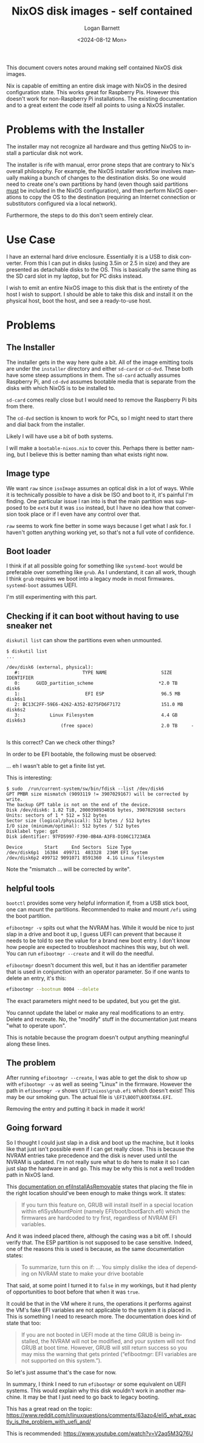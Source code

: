 #+title:     NixOS disk images - self contained
#+author:    Logan Barnett
#+email:     logustus@gmail.com
#+date:      <2024-08-12 Mon>
#+language:  en
#+file_tags:
#+tags:

This document covers notes around making self contained NixOS disk images.

Nix is capable of emitting an entire disk image with NixOS in the desired
configuration state.  This works great for Raspberry Pis.  However this doesn't
work for non-Raspberry Pi installations.  The existing documentation and to a
great extent the code itself all points to using a NixOS installer.

* Problems with the Installer

The installer may not recognize all hardware and thus getting NixOS to install a
particular disk not work.

The installer is rife with manual, error prone steps that are contrary to Nix's
overall philosophy.  For example, the NixOS installer workflow involves manually
making a bunch of changes to the destination disks.  So one would need to create
one's own partitions by hand (even though said partitions _must_ be included in
the NixOS configuration), and then perform NixOS operations to copy the OS to
the destination (requiring an Internet connection or substitutors configured via
a local network).

Furthermore, the steps to do this don't seem entirely clear.

* Use Case

I have an external hard drive enclosure.  Essentially it is a USB to disk
converter.  From this I can put in disks (using 3.5in or 2.5 in size) and they
are presented as detachable disks to the OS.  This is basically the same thing
as the SD card slot in my laptop, but for PC disks instead.

I wish to emit an entire NixOS image to this disk that is the entirety of the
host I wish to support.  I should be able to take this disk and install it on
the physical host, boot the host, and see a ready-to-use host.

* Problems

** The Installer

The installer gets in the way here quite a bit.  All of the image emitting tools
are under the =installer= directory and either =sd-card= or =cd-dvd=.  These
both have some steep assumptions in them.  The =sd-card= actually assumes
Raspberry Pi, and =cd-dvd= assumes bootable media that is separate from the
disks with which NixOS is to be installed to.

=sd-card= comes really close but I would need to remove the Raspberry Pi bits
from there.

The =cd-dvd= section is known to work for PCs, so I might need to start there
and dial back from the installer.

Likely I will have use a bit of both systems.

I will make a =bootable-nixos.nix= to cover this.  Perhaps there is better
naming, but I believe this is better naming than what exists right now.

** Image type

We want =raw= since =isoImage= assumes an optical disk in a lot of ways.  While
it is technically possible to have a disk be ISO and boot to it, it's painful
I'm finding.  One particular issue I ran into is that the main partition was
supposed to be =ext4= but it was =iso= instead, but I have no idea how that
conversion took place or if I even have any control over that.

=raw= seems to work fine better in some ways because I get what I ask for.  I
haven't gotten anything working yet, so that's not a full vote of confidence.

** Boot loader

I think if at all possible going for something like =systemd-boot= would be
preferable over something like =grub=.  As I understand, it can all work, though
I think =grub= requires we boot into a legacy mode in most firmwares.
=systemd-boot= assumes UEFI.

I'm still experimenting with this part.

** Checking if it can boot without having to use sneaker net

=diskutil list= can show the partitions even when unmounted.

#+begin_example
$ diskutil list
...

/dev/disk6 (external, physical):
   #:                       TYPE NAME                    SIZE       IDENTIFIER
   0:      GUID_partition_scheme                        *2.0 TB     disk6
   1:                        EFI ESP                     96.5 MB    disk6s1
   2: BC13C2FF-59E6-4262-A352-B275FD6F7172               151.0 MB   disk6s2
   3:           Linux Filesystem                         4.4 GB     disk6s3
                    (free space)                         2.0 TB     -

#+end_example

Is this correct?  Can we check other things?

In order to be EFI bootable, the following must be observed:

... eh I wasn't able to get a finite list yet.

This is interesting:

#+begin_example
$ sudo  /run/current-system/sw/bin/fdisk --list /dev/disk6
GPT PMBR size mismatch (9093119 != 3907029167) will be corrected by write.
The backup GPT table is not on the end of the device.
Disk /dev/disk6: 1.82 TiB, 2000398934016 bytes, 3907029168 sectors
Units: sectors of 1 * 512 = 512 bytes
Sector size (logical/physical): 512 bytes / 512 bytes
I/O size (minimum/optimal): 512 bytes / 512 bytes
Disklabel type: gpt
Disk identifier: 97FD5997-F390-0B4A-A3F8-D106C1723AEA

Device        Start     End Sectors  Size Type
/dev/disk6p1  16384  499711  483328  236M EFI System
/dev/disk6p2 499712 9091071 8591360  4.1G Linux filesystem
#+end_example

Note the "mismatch ... will be corrected by write".


** helpful tools

=bootctl= provides some very helpful information if, from a USB stick boot, one
can mount the partitions.  Recommended to make and mount =/efi= using the boot
partition.

=efibootmgr -v= spits out what the NVRAM has.  While it would be nice to just
slap in a drive and boot it up, I guess UEFI can prevent that because it needs
to be told to see the value for a brand new boot entry.  I don't know how people
are expected to troubleshoot machines this way, but oh well.  You can run
=efibootmgr --create= and it will do the needful.


=efibootmgr= doesn't document this well, but it has an identifier parameter that
is used in conjunction with an operator parameter.  So if one wants to delete an
entry, it's this:

#+begin_src sh :exports code
efibootmgr --bootnum 0004 --delete
#+end_src

The exact parameters might need to be updated, but you get the gist.

You cannot update the label or make any real modifications to an entry.  Delete
and recreate.  No, the "modify" stuff in the documentation just means "what to
operate upon".

This is notable because the program doesn't output anything meaningful along
these lines.

** The problem

After running =efibootmgr --create=, I was able to get the disk to show up with
=efibootmgr -v= as well as seeing "Linux" in the firmware.  However the path in
=efibootmgr -v= shows =\EFI\nixos\grub.efi= which doesn't exist!  This may be
our smoking gun.  The actual file is =\EFI\BOOT\BOOTX64.EFI=.

Removing the entry and putting it back in made it work!

** Going forward

So I thought I could just slap in a disk and boot up the machine, but it looks
like that just isn't possible even if I can get really close.  This is because
the NVRAM entries take precedence and the disk is never used until the NVRAM is
updated.  I'm not really sure what to do here to make it so I can just slap the
hardware in and go.  This may be why this is not a well trodden path in NixOS
land.

This [[https://search.nixos.org/options?channel=24.05&show=boot.loader.grub.efiInstallAsRemovable&from=0&size=50&sort=relevance&type=packages&query=efiInstall][documentation on efiInstallAsRemovable]] states that placing the file in the
right location should've been enough to make things work.  It states:

#+begin_quote
If you turn this feature on, GRUB will install itself in a special location
within efiSysMountPoint (namely EFI/boot/boot$arch.efi) which the firmwares are
hardcoded to try first, regardless of NVRAM EFI variables.
#+end_quote

And it was indeed placed there, although the casing was a bit off.  I should
verify that.  The ESP partition is not supposed to be case sensitive.  Indeed,
one of the reasons this is used is because, as the same documentation states:

#+begin_quote
To summarize, turn this on if:
...
You simply dislike the idea of depending on NVRAM state to make your drive
bootable
#+end_quote

That said, at some point I turned it to =false= in my workings, but it had
plenty of opportunities to boot before that when it was =true=.

It could be that in the VM where it runs, the operations it performs against the
VM's fake EFI variables are not applicable to the system it is placed in.  This
is something I need to research more.  The documentation does kind of state that
too:

#+begin_quote
If you are not booted in UEFI mode at the time GRUB is being installed, the
NVRAM will not be modified, and your system will not find GRUB at boot time.
However, GRUB will still return success so you may miss the warning that gets
printed (“efibootmgr: EFI variables are not supported on this system.”).
#+end_quote

So let's just assume that's the case for now.

In summary, I think I need to run =efibootmgr= or some equivalent on UEFI
systems.  This would explain why this disk wouldn't work in another machine.  It
may be that I just need to go back to legacy booting.

This has a great read on the topic:
https://www.reddit.com/r/linuxquestions/comments/63azo4/eli5_what_exactly_is_the_problem_with_uefi_and/

This is recommended:
https://www.youtube.com/watch?v=V2aq5M3Q76U

